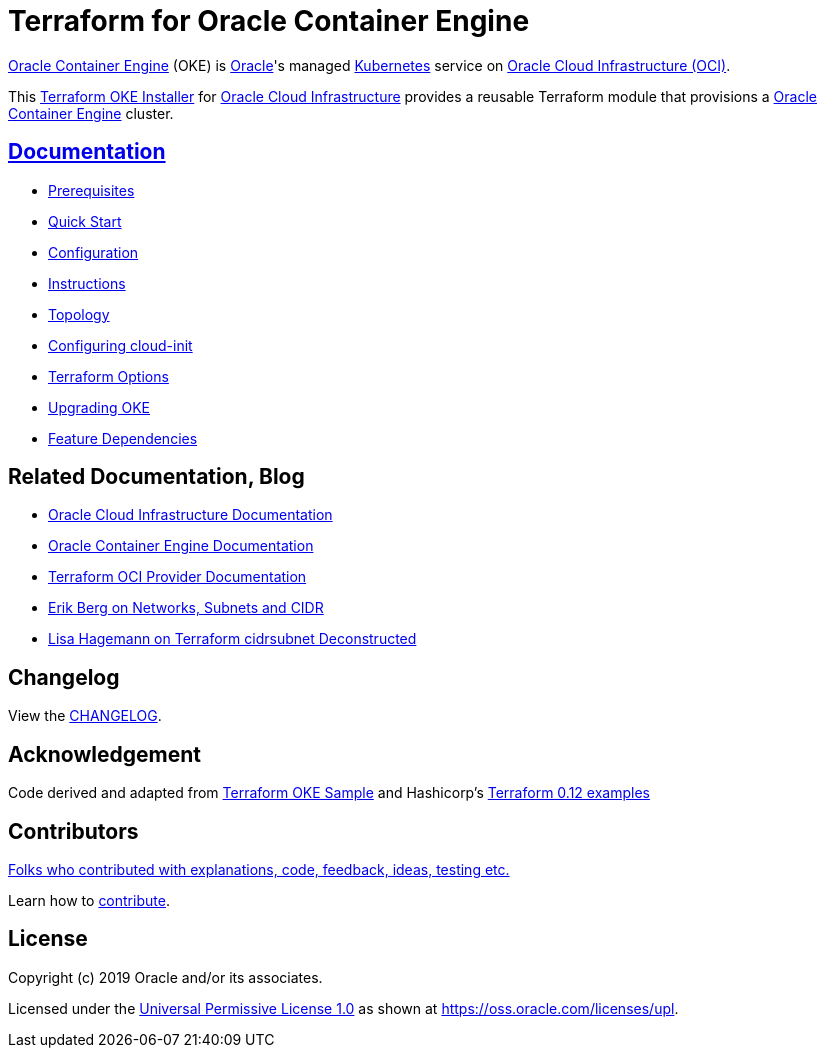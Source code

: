 = Terraform for Oracle Container Engine

:idprefix:
:idseparator: -

:uri-repo: https://github.com/oracle-terraform-modules/terraform-oci-oke

:uri-rel-file-base: link:{uri-repo}/blob/main
:uri-rel-tree-base: link:{uri-repo}/tree/main

:uri-docs: {uri-rel-file-base}/docs

:uri-changelog: {uri-rel-file-base}/CHANGELOG.adoc
:uri-configuration: {uri-docs}/configuration.adoc

:uri-contribute: {uri-rel-file-base}/CONTRIBUTING.adoc
:uri-contributors: {uri-rel-file-base}/CONTRIBUTORS.adoc

:uri-instructions: {uri-docs}/instructions.adoc
:uri-license: {uri-rel-file-base}/LICENSE
:uri-canonical-license: https://oss.oracle.com/licenses/upl/
:uri-kubernetes: https://kubernetes.io/
:uri-networks-subnets-cidr: https://erikberg.com/notes/networks.html
:uri-oci: https://cloud.oracle.com/cloud-infrastructure
:uri-oci-documentation: https://docs.cloud.oracle.com/iaas/Content/home.htm
:uri-oke: https://docs.cloud.oracle.com/iaas/Content/ContEng/Concepts/contengoverview.htm
:uri-oracle: https://www.oracle.com
:uri-prereqs: {uri-docs}/prerequisites.adoc
:uri-quickstart: {uri-docs}/quickstart.adoc

:uri-terraform: https://www.terraform.io
:uri-terraform-dependencies: {uri-docs}/dependencies.adoc
:uri-terraform-cidrsubnet-deconstructed: http://blog.itsjustcode.net/blog/2017/11/18/terraform-cidrsubnet-deconstructed/
:uri-terraform-oci: https://www.terraform.io/docs/providers/oci/index.html
:uri-terraform-oke-sample: https://github.com/terraform-providers/terraform-provider-oci/tree/master/examples/container_engine
:uri-terraform-options: {uri-docs}/terraformoptions.adoc
:uri-terraform-hashircorp-examples: https://github.com/hashicorp/terraform-guides/tree/master/infrastructure-as-code/terraform-0.12-examples
:uri-topology: {uri-docs}/topology.adoc
:uri-upgrade: {uri-docs}/upgrade.adoc
:uri-cloudinit: {uri-docs}/cloudinit.adoc

{uri-oke}[Oracle Container Engine] (OKE) is {uri-oracle}[Oracle]'s managed {uri-kubernetes}[Kubernetes] service on {uri-oci}[Oracle Cloud Infrastructure (OCI)].

This {uri-repo}[Terraform OKE Installer] for {uri-oci}[Oracle Cloud Infrastructure] provides a reusable Terraform module that provisions a {uri-oke}[Oracle Container Engine] cluster.

== {uri-docs}[Documentation]

* {uri-prereqs}[Prerequisites]

* {uri-quickstart}[Quick Start]

* {uri-configuration}[Configuration]

* {uri-instructions}[Instructions]

* {uri-topology}[Topology]

* {uri-cloudinit}[Configuring cloud-init]

* {uri-terraform-options}[Terraform Options]

* {uri-upgrade}[Upgrading OKE]

* {uri-terraform-dependencies}[Feature Dependencies]

== Related Documentation, Blog
* {uri-oci-documentation}[Oracle Cloud Infrastructure Documentation]
* {uri-oke}[Oracle Container Engine Documentation]
* {uri-terraform-oci}[Terraform OCI Provider Documentation]
* {uri-networks-subnets-cidr}[Erik Berg on Networks, Subnets and CIDR]
* {uri-terraform-cidrsubnet-deconstructed}[Lisa Hagemann on Terraform cidrsubnet Deconstructed]

== Changelog

View the {uri-changelog}[CHANGELOG].

== Acknowledgement

Code derived and adapted from {uri-terraform-oke-sample}[Terraform OKE Sample] and Hashicorp's {uri-terraform-hashircorp-examples}[Terraform 0.12 examples]

== Contributors

{uri-contributors}[Folks who contributed with explanations, code, feedback, ideas, testing etc.]

Learn how to {uri-contribute}[contribute].


== License

Copyright (c) 2019 Oracle and/or its associates.

Licensed under the {uri-license}[Universal Permissive License 1.0] as shown at 
{uri-canonical-license}[https://oss.oracle.com/licenses/upl].